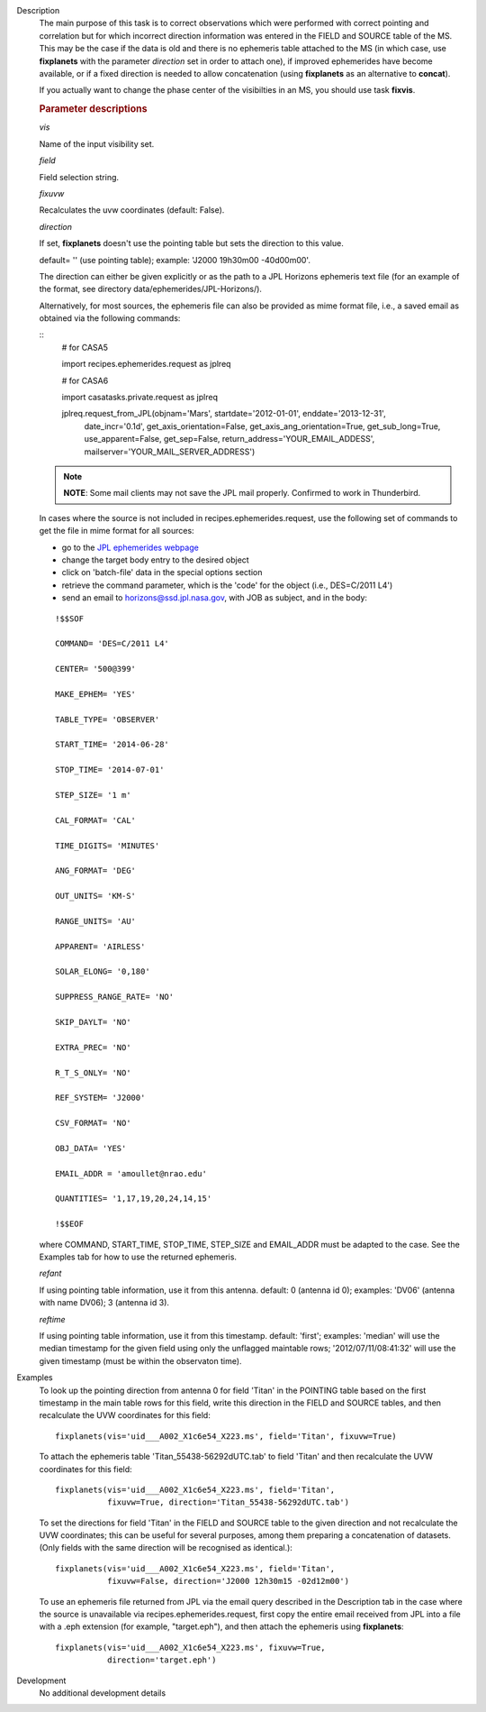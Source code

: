 

.. _Description:

Description
   The main purpose of this task is to correct observations which
   were performed with correct pointing and correlation but for which
   incorrect direction information was entered in the FIELD and
   SOURCE table of the MS. This may be the case if the data is old
   and there is no ephemeris table attached to the MS (in which case,
   use **fixplanets** with the parameter *direction* set in order to
   attach one), if improved ephemerides have become available, or
   if a fixed direction is needed to allow concatenation (using
   **fixplanets** as an alternative to **concat**).
   
   If you actually want to change the phase center of the visibilties
   in an MS, you should use task **fixvis**.

   .. rubric:: Parameter descriptions

   *vis*

   Name of the input visibility set.
   
   *field*

   Field selection string.
   
   *fixuvw*

   Recalculates the uvw coordinates (default: False).
   
   *direction*
   
   If set, **fixplanets** doesn't use the pointing table but sets the
   direction to this value.
   
   default= '' (use pointing table); example: 'J2000 19h30m00
   -40d00m00'.
   
   The direction can either be given explicitly or as the path to a
   JPL Horizons ephemeris text file (for an example of the format,
   see directory data/ephemerides/JPL-Horizons/).
   
   Alternatively, for most sources, the ephemeris file can also be
   provided as mime format file, i.e., a saved email as obtained via
   the following commands:
   
   ::
      # for CASA5
      
      import recipes.ephemerides.request as jplreq
      
      # for CASA6
      
      import casatasks.private.request as jplreq
      
      jplreq.request_from_JPL(objnam='Mars', startdate='2012-01-01', enddate='2013-12-31',
                              date_incr='0.1d', get_axis_orientation=False,
                              get_axis_ang_orientation=True, get_sub_long=True,
                              use_apparent=False, get_sep=False,
                              return_address='YOUR_EMAIL_ADDESS',
                              mailserver='YOUR_MAIL_SERVER_ADDRESS')
   
   .. note:: **NOTE**: Some mail clients may not save the JPL mail properly.
      Confirmed to work in Thunderbird.
   
   In cases where the source is not included in
   recipes.ephemerides.request, use the following set of commands to
   get the file in mime format for all sources:
   
   -  go to the `JPL ephemerides
      webpage <http://ssd.jpl.nasa.gov/horizons.cgi>`__ 
   -  change the target body entry to the desired object
   -  click on 'batch-file' data in the special options section
   -  retrieve the command parameter, which is the 'code' for the
      object (i.e., DES=C/2011 L4')
   -  send an email to horizons@ssd.jpl.nasa.gov, with JOB as
      subject, and in the body:
   
   ::
   
      !$$SOF
   
      COMMAND= 'DES=C/2011 L4'
   
      CENTER= '500@399'
   
      MAKE_EPHEM= 'YES'
   
      TABLE_TYPE= 'OBSERVER'
   
      START_TIME= '2014-06-28'
   
      STOP_TIME= '2014-07-01'
   
      STEP_SIZE= '1 m'
   
      CAL_FORMAT= 'CAL'
   
      TIME_DIGITS= 'MINUTES'
   
      ANG_FORMAT= 'DEG'
   
      OUT_UNITS= 'KM-S'
   
      RANGE_UNITS= 'AU'
   
      APPARENT= 'AIRLESS'
   
      SOLAR_ELONG= '0,180'
   
      SUPPRESS_RANGE_RATE= 'NO'
   
      SKIP_DAYLT= 'NO'
   
      EXTRA_PREC= 'NO'
   
      R_T_S_ONLY= 'NO'
   
      REF_SYSTEM= 'J2000'
   
      CSV_FORMAT= 'NO'
   
      OBJ_DATA= 'YES'
   
      EMAIL_ADDR = 'amoullet@nrao.edu'
   
      QUANTITIES= '1,17,19,20,24,14,15'
   
      !$$EOF
   
   where COMMAND, START_TIME, STOP_TIME, STEP_SIZE and EMAIL_ADDR
   must be adapted to the case. See the Examples tab for how to use
   the returned ephemeris. 
   
   *refant*
   
   If using pointing table information, use it from this antenna.
   default: 0 (antenna id 0); examples: 'DV06' (antenna with name
   DV06); 3 (antenna id 3).
   
   *reftime*

   If using pointing table information, use it from this timestamp.
   default: 'first'; examples: 'median' will use the median timestamp
   for the given field using only the unflagged maintable rows;
   '2012/07/11/08:41:32' will use the given timestamp (must be within
   the observaton time).
   

.. _Examples:

Examples
   To look up the pointing direction from antenna 0 for field 'Titan'
   in the POINTING table based on the first timestamp in the main
   table rows for this field, write this direction in the FIELD and
   SOURCE tables, and then recalculate the UVW coordinates for this
   field:
   
   ::
   
      fixplanets(vis='uid___A002_X1c6e54_X223.ms', field='Titan', fixuvw=True)
   
   To attach the ephemeris table 'Titan_55438-56292dUTC.tab' to field
   'Titan' and then recalculate the UVW coordinates for this field:
   
   ::
   
      fixplanets(vis='uid___A002_X1c6e54_X223.ms', field='Titan',
                 fixuvw=True, direction='Titan_55438-56292dUTC.tab')
   
   To set the directions for field 'Titan' in the FIELD and SOURCE
   table to the given direction and not recalculate the UVW
   coordinates; this can be useful for several purposes, among them
   preparing a concatenation of datasets. (Only fields with the same
   direction will be recognised as identical.):
   
   ::
   
      fixplanets(vis='uid___A002_X1c6e54_X223.ms', field='Titan',
                 fixuvw=False, direction='J2000 12h30m15 -02d12m00')
   
   To use an ephemeris file returned from JPL via the email query
   described in the Description tab in the case where the source is
   unavailable via recipes.ephemerides.request, first copy the entire
   email received from JPL into a file with a .eph extension (for
   example, "target.eph"), and then attach the ephemeris using
   **fixplanets**: 
   
   ::
   
      fixplanets(vis='uid___A002_X1c6e54_X223.ms', fixuvw=True,
                 direction='target.eph')
   

.. _Development:

Development
   No additional development details

